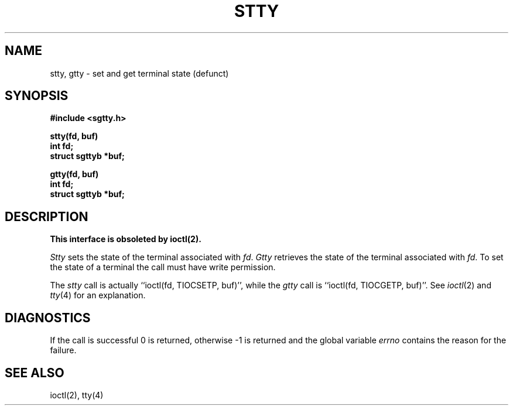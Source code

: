 .\" Copyright (c) 1983 Regents of the University of California.
.\" All rights reserved.  The Berkeley software License Agreement
.\" specifies the terms and conditions for redistribution.
.\"
.\"	@(#)stty.3	6.1 (Berkeley) %G%
.\"
.TH STTY 3C ""
.UC 5
.SH NAME
stty, gtty \- set and get terminal state (defunct)
.SH SYNOPSIS
.nf
.B #include <sgtty.h>
.sp
.B stty(fd, buf)
.B int fd;
.B struct sgttyb *buf;
.sp
.B gtty(fd, buf)
.B int fd;
.B struct sgttyb *buf;
.fi
.SH DESCRIPTION
.ft B
This interface is obsoleted by ioctl(2).
.ft R
.PP
.I Stty
sets the state of the terminal associated with
.IR fd .
.I Gtty
retrieves the state of the terminal associated
with
.IR fd .
To set the state of a terminal the call must have
write permission.
.PP
The
.I stty
call is actually ``ioctl(fd, TIOCSETP, buf)'', while
the
.I gtty
call is ``ioctl(fd, TIOCGETP, buf)''.
See 
.IR ioctl (2)
and
.IR tty (4)
for an explanation.
.SH DIAGNOSTICS
If the call is successful 0 is returned, otherwise \-1 is
returned and the global variable
.I errno
contains the reason for the failure.
.SH SEE ALSO
ioctl(2),
tty(4)
